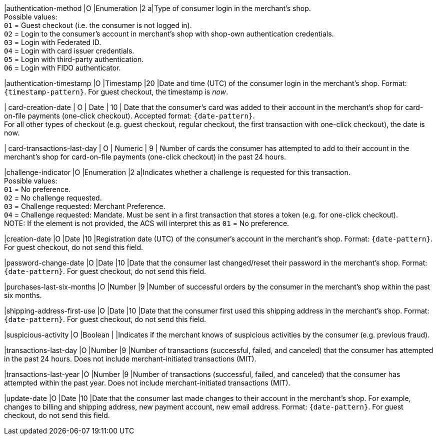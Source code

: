 
|authentication-method 
|O 
|Enumeration 
|2 
a|Type of consumer login in the merchant's shop. +
 Possible values: +
 ``01`` = Guest checkout (i.e. the consumer is not logged in). +
 ``02`` = Login to the consumer's account in merchant's shop with shop-own authentication credentials. +
 ``03`` = Login with Federated ID. +
 ``04`` = Login with card issuer credentials. +
 ``05`` = Login with third-party authentication. +
 ``06`` = Login with FIDO authenticator.

|authentication-timestamp 
|O 
|Timestamp 
|20 
|Date and time (UTC) of the consumer login in the merchant's shop. Format: ``{timestamp-pattern}``.
 For guest checkout, the timestamp is _now_.

| card-creation-date
| O
| Date
| 10
| Date that the consumer’s card was added to their account in the merchant’s shop for card-on-file payments (one-click checkout). Accepted format: ``{date-pattern}``. +
For all other types of checkout (e.g. guest checkout, regular checkout, the first transaction with one-click checkout), the date is now.

| card-transactions-last-day
| O
| Numeric
| 9 
| Number of cards the consumer has attempted to add to their account in the merchant’s shop for card-on-file payments (one-click checkout) in the past 24 hours.

|challenge-indicator 
|O 
|Enumeration
|2
a|Indicates whether a challenge is requested for this transaction. +
 Possible values: +
 ``01`` = No preference. +
 ``02`` = No challenge requested. +
 ``03`` = Challenge requested: Merchant Preference. +
 ``04`` = Challenge requested: Mandate. Must be sent in a first transaction that stores a token (e.g. for one-click checkout). +
NOTE: If the element is not provided, the ACS will interpret this as ``01`` = No preference.

|creation-date 
|O
|Date 
|10
|Registration date (UTC) of the consumer's account in the merchant's shop. Format: ``{date-pattern}``. For guest checkout, do not send this field.

|password-change-date 
|O
|Date
|10
|Date that the consumer last changed/reset their password in the merchant's shop. Format: ``{date-pattern}``. For guest checkout, do not send this field.

|purchases-last-six-months 
|O
|Number
|9
|Number of successful orders by the consumer in the merchant's shop within the past six months.

|shipping-address-first-use 
|O
|Date
|10
|Date that the consumer first used this shipping address in the merchant's shop. Format: ``{date-pattern}``. For guest checkout, do not send this field.

|suspicious-activity 
|O
|Boolean
| 
|Indicates if the merchant knows of suspicious activities by the consumer (e.g. previous fraud).

|transactions-last-day 
|O
|Number
|9
|Number of transactions (successful, failed, and canceled) that the consumer has attempted in the past 24 hours. Does not include merchant-initiated transactions (MIT).

|transactions-last-year 
|O
|Number
|9
|Number of transactions (successful, failed, and canceled) that the consumer has attempted within the past year. Does not include merchant-initiated transactions (MIT).

|update-date 
|O
|Date
|10
|Date that the consumer last made changes to their account in the merchant's shop. For example, changes to billing and shipping address, new payment account, new email address. Format: ``{date-pattern}``. For guest checkout, do not send this field.
